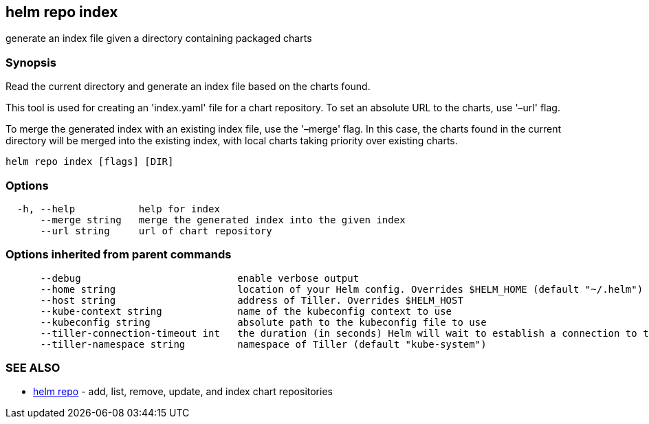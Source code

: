 == helm repo index

generate an index file given a directory containing packaged charts

=== Synopsis

Read the current directory and generate an index file based on the charts found.

This tool is used for creating an 'index.yaml' file for a chart repository. To
set an absolute URL to the charts, use '–url' flag.

To merge the generated index with an existing index file, use the '–merge'
flag. In this case, the charts found in the current directory will be merged
into the existing index, with local charts taking priority over existing charts.

[source]
----
helm repo index [flags] [DIR]
----

=== Options

[source]
----
  -h, --help           help for index
      --merge string   merge the generated index into the given index
      --url string     url of chart repository
----

=== Options inherited from parent commands

[source]
----
      --debug                           enable verbose output
      --home string                     location of your Helm config. Overrides $HELM_HOME (default "~/.helm")
      --host string                     address of Tiller. Overrides $HELM_HOST
      --kube-context string             name of the kubeconfig context to use
      --kubeconfig string               absolute path to the kubeconfig file to use
      --tiller-connection-timeout int   the duration (in seconds) Helm will wait to establish a connection to tiller (default 300)
      --tiller-namespace string         namespace of Tiller (default "kube-system")
----

=== SEE ALSO

* link:helm_repo.html[helm repo] - add, list, remove, update, and index chart repositories

